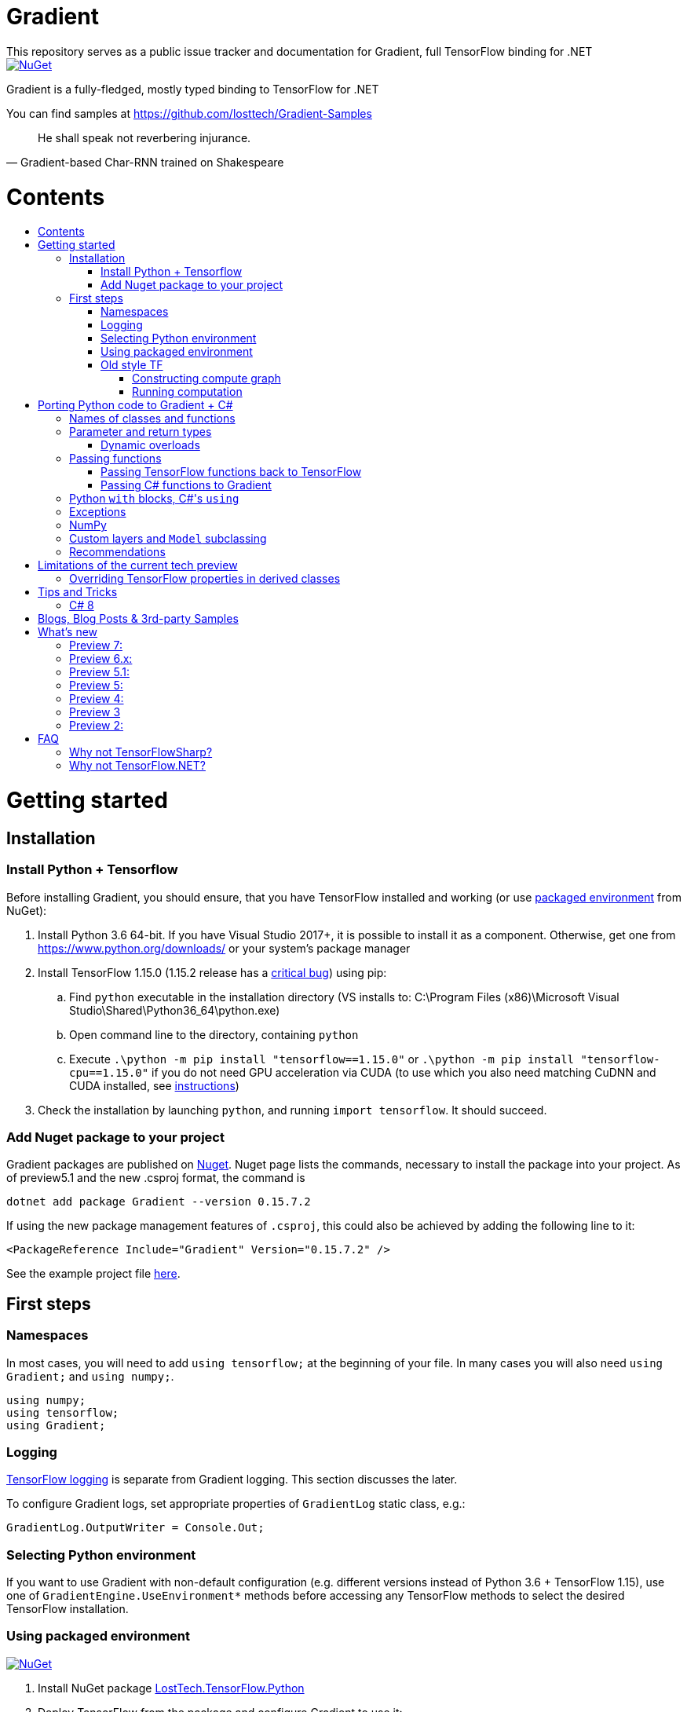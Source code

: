 :toc: macro
:toc-title: 
:toclevels: 3
:language: csharp

# Gradient
This repository serves as a public issue tracker and documentation for Gradient, full TensorFlow binding for .NET

[link=https://www.nuget.org/packages/Gradient/]
image::https://img.shields.io/nuget/v/Gradient.svg[NuGet]

Gradient is a fully-fledged, mostly typed binding to TensorFlow for .NET

You can find samples at https://github.com/losttech/Gradient-Samples

[quote, Gradient-based Char-RNN trained on Shakespeare]
He shall speak not reverbering injurance.

# Contents
toc::[]

# Getting started
## Installation
### Install Python + Tensorflow
Before installing Gradient, you should ensure, that you have TensorFlow installed and working (or use
<<using_packaged_environment,packaged environment>> from NuGet):

. Install Python 3.6 64-bit. If you have Visual Studio 2017+, it is possible to install it as a component. Otherwise, get one from https://www.python.org/downloads/ or your system's package manager
. Install TensorFlow 1.15.0 (1.15.2 release has a https://github.com/tensorflow/tensorflow/issues/36417[critical bug])
 using pip:
.. Find `python` executable in the installation directory (VS installs to: C:\Program Files (x86)\Microsoft Visual Studio\Shared\Python36_64\python.exe)
.. Open command line to the directory, containing `python`
.. Execute `.\python -m pip install "tensorflow==1.15.0"` or `.\python -m pip install "tensorflow-cpu==1.15.0"`
if you do not need GPU acceleration via CUDA (to use which you also need matching CuDNN and CUDA installed,
see https://www.tensorflow.org/install/[instructions])
. Check the installation by launching `python`, and running [source,python]`import tensorflow`. It should succeed.

### Add Nuget package to your project

Gradient packages are published on https://www.nuget.org/packages/Gradient/[Nuget]. Nuget page lists the commands, necessary to install the package into your project. As of preview5.1 and the new .csproj format, the command is

[source,powershell]
----
dotnet add package Gradient --version 0.15.7.2
----

If using the new package management features of `.csproj`, this could also be achieved by adding the following line to it:

[source,xml]
----
<PackageReference Include="Gradient" Version="0.15.7.2" />
----

See the example project file https://github.com/losttech/Gradient-Samples/blob/master/BasicMath/BasicMath.csproj[here].

## First steps

### Namespaces
In most cases, you will need to add `using tensorflow;` at the beginning of your file. In many cases you will also need `using Gradient;` and `using numpy;`.

[source,csharp]
----
using numpy;
using tensorflow;
using Gradient;
----

### Logging
https://www.tensorflow.org/api_docs/python/tf/logging[TensorFlow logging] is separate from Gradient logging. This section discusses the later.

To configure Gradient logs, set appropriate properties of `GradientLog` static class, e.g.:
[source,csharp]
GradientLog.OutputWriter = Console.Out;

### Selecting Python environment
If you want to use Gradient with non-default configuration (e.g. different versions instead of Python 3.6 + TensorFlow 1.15),
use one of `GradientEngine.UseEnvironment*` methods before accessing any TensorFlow methods to select the desired TensorFlow installation.

### Using packaged environment
[link=https://www.nuget.org/packages/LostTech.TensorFlow.Python/]
image::https://img.shields.io/nuget/v/LostTech.TensorFlow.Python.svg[NuGet]
1. Install NuGet package https://www.nuget.org/packages/LostTech.TensorFlow.Python[LostTech.TensorFlow.Python]
2. Deploy TensorFlow from the package and configure Gradient to use it:

[source,csharp]
----
var pyEnv = LostTech.TensorFlow.PackagedTensorFlow.EnsureDeployed(DIRECTORY);
GradientEngine.UseEnvironment(pyEnv);
----

### Old style TF
Prior to the recent changes, the main way to use TensorFlow was to contstruct a computation graph, and then run it in a session. Most of the existing examples will use this mode.

#### Constructing compute graph
Graph creation methods are located in the `tf` class from `tensorflow` namespace. For example:

[source,csharp]
----
var a = tf.constant(5.0, name: "a");
var b = tf.constant(10.0, name: "b");

var sum = tf.add(a, b, name: "sum");
var div = tf.div(a, b, name: "div");
----

#### Running computation
Next, you need to create a `Session` to run your graph one or multiple times. Sessions allocate CPU, GPU and memory resources, and hold the states of variables.

NOTE: In GPU mode, TensorFlow will attempt to allocate all the GPU memory to itself at that stage,
so ensure you don't have any other programs extensively using it, or https://stackoverflow.com/questions/34199233/how-to-prevent-tensorflow-from-allocating-the-totality-of-a-gpu-memory[turn down TensorFlow memory allocation]

Since TensorFlow sessions hold unmanaged resources, they have to be used with `IDisposable` pattern:
[source,csharp]
----
var session = new Session();
using(session.StartUsing()) {
    ...do something with the session...
});
----

Now that you have a `Session` to work with, you can actually compute the values in the graph:

[source,csharp]
----
var session = new Session();
using(session.StartUsing()) {
    Console.WriteLine($"a = {session.run(a)}");
    Console.WriteLine($"b = {session.run(b)}");
    Console.WriteLine($"a + b = {session.run(sum)}");
    Console.WriteLine($"a / b = {session.run(div)}");
};
----

The full code for this example is available at our https://github.com/losttech/Gradient-Samples/tree/master/BasicMath[samples repository]

# Porting Python code to Gradient + C#
In most cases converting Python code, that uses TensorFlow, should be as easy as using C# syntax instead of Python one:

 * add `new` to class constructor calls: `Class()` -> `new Class()`.

__Its easy to spot class construction vs simple function calls in Python:
by convention function names there start with a lower case letter like `min`,
while in class names the first letter is capitalized: `Session` __

 * to pass named paramters, use `:` instead of `=`: `make_layer(kernel_bias=2.0)` -> `make_layer(kernel_bias: 2.0)`
 * to get a subrange of a `Tensor` , use <<csharp8>> syntax (if available): `tensor[1..-2]` -> `tensor[1..^3]` (when using C# 8 ranges, note, that the right side in C# is *INCLUSIVE*, while in Python it is *EXCLUSIVE*). A single element can be addressed as usual: `tensor[1]`

## Names of classes and functions
Generally, Gradient follows TensorFlow https://www.tensorflow.org/versions/r1.15/api_docs/python/tf[Python API] naming.
There are, though, language-based differences:

* in Python modules (roughly equivalent to namespaces) can directly contain functions. In .NET every function must be a part of some type. For that reason Gradient exposes static classes, named after the innermost module name to contain module functions and properties (but not classes). For example, Python's `tensorflow.contrib.data` module has a correspoding C# class `tensorflow.contrib.data.data`. So an equivalent of Python's `tensorflow.contrib.data.group_by_window` would be `tensorflow.contrib.data.data.group_by_window`. This mostly applies to the unofficial APIs.
* most of the official API's functions and properties (but *not* classes) are exposed via a special class `tensorflow.tf`. Combined with `using tensorflow;` this enables invoking TensorFlow functions as neatly as: `tf.placeholder(...)`, `tf.keras.activations.relu(...)`, etc

__there is also a similar class__ `numpy.np` __for NumPy functions__

* class names and namespaces are mostly the same as in Python API.
E.g. https://www.tensorflow.org/api_docs/python/tf/Session[`tf.Session`] is in `tensorflow` namespace,
and can be instantiated via `new tensorflow.Session(...)` or simply `new Session(...)` with `using tensorflow;`

* some APIs have multiple aliases, like https://www.tensorflow.org/versions/r1.15/api_docs/python/tf/add[tf.add].
At the moment of writing this post, only one of the aliases was exposed by Gradient. Usually the shortest one.

* in case of name conflicts (e.g. C# does not allow both `shape` property and `set_shape` method in the same class),
one of the conflicting names is exposed with suffix `$$_$$`. For example: `set_shape$$_$$`, which should be easy to find in IDE autocomplete list.

* (very rare) due to the way Gradient works, non-official classes, functions and properties might be exposed via unexpected namespaces.
IDE should be able to help find classes (by suggesting to add an appropriate `using namespace;`). For functions and properties, one might try to find the class, corresponding to their containing module (see the example with `tensorflow.contrib.data` above, you could search for the `data` class). Another less convenient alternative is to use Visual Studio's Object Explorer.

* (rare) some classes and functions, exposed by TensorFlow might only be exposed as function-typed properties.
For example, https://www.tensorflow.org/versions/r1.15/api_docs/python/tf/ConfigProto[`ConfigProto`],
that is used to configure `tf.Session` does not have a correspoing class in Gradient.
To create an instance of `ConfigProto`, you must call its constructor via `ConfigProto` property in [title="tensorflow.core.protobuf.config_pb2"]`config_pb2` class: `config_pb2.ConfigProto.CreateInstance()` or `config_pb2.ConfigProto()`.

## Parameter and return types
Gradient tries hard to expose statically-typed API, but the underlying TensorFlow code is inherently dynamic.
In many cases Gradient over-generalizes or under-generalizes underlying parameter and return types.

When the parameter type is over-generalized, it simply means you loose a hint as to what can actually be passed.
Gradient's parameter may be `IEnumerable<object>`, but the function can reject anything except a `Set<int>`.
In these cases you can either refer to the https://www.tensorflow.org/versions/r1.15/api_docs/python/tf[official documentation],
or quickly try it, and see if the error you get explains what the function actually expects.

### Dynamic overloads
TL;DR; when you can't pass something, replace `tf.func_name(...)` -> `tf.func_name_dyn(...)`,
and `new Class(...)` -> `Class.NewDyn(...)`.

When the parameter or return type is under-generalized, you will not be able to use Gradient's statically-typed API.
A function parameter may say, that it only accepts `int` and `bool`, but you know from documentation/sample,
that you have to pass a `Tensor`. Another common example is when Gradient thinks the parameter must be
of a derived class, when a base class would actually also be ok. For example, parameter `cell` might be of type `LSTMCell`,
but actually you should be able to pass any `RNNCell`, where `class LSTMCell: RNNCell`.
Do not try converting the value you want to pass to the expected type. It will not work.
For these cases Gradient provides dynamic API alongside statically-typed one.

Every function from original API will have an untyped overload, whose name ends with `_dyn`.
All its parameters intentionally allow anything to be passed (type `object`).
It also returns a `dynamic` type.

Same applies to properties. For each `SomeType property{get;set;}` there's a `dynamic property_dyn{get;set;}`.

Every class with constructors will have an untyped static factory method, named `NewDyn`,
which allows you to call class constructor similar to untyped function overloads in the previos paragraph.

Please, report to this issue tracker, if you have to call dynamic overloads a lot to get your model running.
We will try to fix that in the next version.

In some cases even that is not enough. If you need to call a method or access a property of an instance of some class,
and that method/property is not exposed by Gradient, convert the instance to `dynamic`, and try to call it that way.
See https://docs.microsoft.com/en-us/dotnet/csharp/programming-guide/types/using-type-dynamic

## Passing functions
Many TensorFlow (and hence Gradient) APIs accept functions as parameters.
If the parameter type is known to be a function, Gradient will show it as `Gradient.PythonFunctionContainer`.

There are two ways to get an instance of it: pass Gradient functions back, or pass .NET function.

### Passing TensorFlow functions back to TensorFlow
TL;DR; suffix your function with `_fn`.

Most NN layers expect an `activation` argument, which specifies the neuron activation function.
TensorFlow defines many activation functions one would want to use in both modern and old-style APIs.
The "original" one is called https://en.wikipedia.org/wiki/Sigmoid_function[sigmoid] as is availabe as `tf.sigmoid`.
Modern networks often use some variant of https://en.wikipedia.org/wiki/Rectifier_(neural_networks)[ReLU] (`tf.nn.relu`).
You can call both directly from Gradient like this: `tf.sigmoid(tensor)`, but in most cases you need to pass them
to `activation` parameter as `PythonFunctionContainer`.

To do that you can simply get a pre-wrapped instance by adding `_fn` suffix to the function name.

For example: `tf.layer.dense(activation: *tf.sigmoid_fn*)`.

### Passing C# functions to Gradient
To get an instace of `PythonFunctionContainer` from a C# function, use static method `PythonFunctionContainer.Of<T1, ..., TResult>(func or lambda)`.
You will have to specify function argument types in place of `<T1, ..., TResult>`.

## Python `with` blocks, C#'s `using`
TL;DR; replace `with new Session(...) as sess: sess.do_stuff()`
->
[source,csharp]
----
var session = new Session(...);
using (session.StartUsing()) {
    session.do_stuff();
}
----

You can also use `new Session().UseSelf(sess => sess.DoStuff())`.

TensorFlow API, being built on Python, use special *enter* and *exit* methods for the same purpose
.NET has `IDisposable`. Problem is: in general they do not map directly to each other.
For that reason every Gradient class, that declares those special methods in TensorFlow,
also exposes `.Use` and `.UseSelf` methods. In most cases it is easiest to use `.UseSelf(self => do_something(self))`
as shown in the sample above. However, there might be rare special cases, when `.Use(context => do_something(context))`
has to be used. The difference is that `obj.UseSelf` always passes `obj` back to the lambda,
while `obj.Use` might actually generate a new object of potentially completely different type.

Think of `.Use` and `.UseSelf` as Gradient's best attempt at reproducing `using(var session = new Session(...)) {}` statement.

A full example on how to use `.UseSelf` can be found in https://github.com/losttech/Gradient-Samples/blob/master/BasicMath/BasicMathProgram.cs[samples]


## Exceptions
This feature is still in development.

## NumPy
Since most TensorFlow samples use NumPy, Gradient includes a limited subset under `numpy` namespace.
It is shipped in a separate package: https://www.nuget.org/packages/LostTech.NumPy/[LostTech.NumPy].

[link=https://www.nuget.org/packages/LostTech.NumPy/]
image::https://img.shields.io/nuget/v/LostTech.NumPy.svg[NuGet]

## anchor:inheritance[]Custom layers and `Model` subclassing

NOTE: When subclassing `tensorflow.keras.Model`, every layer, variable or tensor
must be explicitly tracked using `this.Track` method. See
https://github.com/losttech/Gradient-Samples/blob/03aa035080d3a46fe6a4c8dcfd6e8f1b91a414a7/ResNetBlock/ResNetBlock.cs#L19[ResNetBlock sample].

https://www.tensorflow.org/tutorials/customization/custom_layers[The official TensorFlow tutorial]



## Recommendations
* import both `tensorflow` and `numpy` namespaces:
[source,csharp]
----
using tensorflow;
using numpy;

tf.placeholder(...);
np.array(...);
----
* if you extensively use some API set under `tf.`, use `using static tf.API_HERE;`
[source,csharp]
----
using static tf.keras;
...
var model = models.load_model(...);
new Dense(kernel_regularizer: regularizers.l2(...));
----
* many Gradient functions return `dynamic`. Whenever possible, immediately cast it to the concrete type.
It will help to maintain the code. Concrete type is always known at runtime
and can be seen in the debugger, or accessed via `object.GetType()` method.
Most methods in `tf.` usually return `Tensor`.
[source,csharp]
----
Tensor hidden = tf.layers.dense(input, hiddenSize, activation: tf.sigmoid_fn);
----

* avoid directly using classes in `Gradient`, `SharPy.Runtime`, and `Python.Runtime`.
They are Gradient's implementation details, which might be changed in the future versions.

# Limitations of the current tech preview
__This section may be outdated__

### Overriding TensorFlow properties in derived classes

Calling `base.PropertyName` attempting to override a TensorFlow property
 in a derived class can lead to `StackOverflowException`.

# Tips and Tricks
[#csharp8]
## C# 8
Gradient supports the neat indexing feature of C# 8: if you are using Visual Studio 2019,
you can set appropriate language level like this in the project file: `<LangVersion>8.0</LangVersion>`.
Project must target .NET Core 2.x or .NET Framework. In .NET Core 3.x this feature
is not available due to a conflict with `System.Range` and `System.Index` classes, that shipped
in .NET Core 3.x.

Then you can access numpy arrays with the new syntax, for example: `arr[3..^4]`, which means "take a range from element at index 3, that includes all elements until (and including) the element with index 4 (counting from the end of the array)".

# Blogs, Blog Posts & 3rd-party Samples
- https://habr.com/post/437174/[.NET, TensorFlow, and the windmills of Kaggle — the journey begins]
- http://ml.blogs.losttech.software/Reinforcement-Learning-With-Unity-ML-Agents/[Reinforcement learning with Unity ML agents]
- https://lostmsu.github.io/Not-CSharp/[Not C#] - training a convolutional network to recognize programming languages



# What's new
## Preview 7:
- TensorFlow 1.15
- strongly-typed accessors for `ndarray<T>`
- arithmetic, bitwise and comparison operators on Tensors (note, now to check for null `is null` must be used instead of `== null`)
- `StartUsing` extension on classes like `Session`, `variable_scope`, etc to allow `using (new variable_scope(...).StartUsing()) { ... }`
- improved support for enums
- prepackaged TensorFlow runtime on NuGet.org for easy installation:
https://www.nuget.org/packages/LostTech.TensorFlow.Python[LostTech.TensorFlow.Python]
- minimal wrapper for NumPy is released in a separate package (see dependencies)
- runtime initialization moved to Gradient.Runtime
- bugfixes: https://github.com/losttech/Gradient/milestone/3[see Milestone] + internally reported bugs
- new sample: https://github.com/losttech/Gradient-Samples/tree/master/RL-MLAgents/[reinforcement learning with Unity ML agents]
explained in detail in http://ml.blogs.losttech.software/Reinforcement-Learning-With-Unity-ML-Agents/[a blog post]

## Preview 6.x:
- feature: ability to <<inheritance,inherit TensorFlow classes>> (for example, allows
 to create a custom Keras `Model`, `Callback`, `Layer`, etc)
- new sample: https://github.com/losttech/Gradient-Samples/tree/master/ResNetBlock[ResNetBlock]
- feature: TensorFlow classes are properly marshalled when passed back to you from TensorFlow
- fixed: inability to add items to collections, belonging to TensorFlow classes
- fixed: crash while enumerating collections without an explicit GIL lock
- fixed: crash due to use-after-free of TensorFlow objects in marshalling layer
- fixed: `PythonClassContainer<T>.Instance` failing for nested classes
- fixed: `params object[]` were not passed correctly
- minor: added `np.expand_dims`, reduced number of thrown and handled exceptions
- expires in March 2020

## Preview 5.1:
- improved passing dictionaries
- setup: optionally specify Conda environment via an environment variable
- setup: fixed Conda environment autodectection on Linux
- improved argument types in many places
- Gradient warnings are now printed to Console.Error by default, instead of Console.Out
- fixed crashes on dynamic interop and multithreaded enumeration
- fixed some properties not being exposed https://github.com/losttech/Gradient/issues/4

## Preview 5:
- support for indexing `Tensor` objects via `dynamic`
- allow using specific Python environment via `GradientSetup.UsePythonEnvironment`
- numerous fixes in the interop layer
- https://github.com/losttech/Gradient-Samples/tree/master/GPT-2[GPT-2 sample]

## Preview 4:
- MacOS and Ubuntu support (with others possibly working too) on .NET Core
- documentation included for function and parameter tooltips
- fixed inability to call static class methods

## Preview 3
- fixed inability to reenter TensorFlow from a callback

## Preview 2:

- dynamically typed overloads, that enable fallback for tricky signatures
- a common interface for tf.Variable and tf.Tensor
- enabled enumeration over TensorFlow collection types

# FAQ
## Why not TensorFlowSharp?
|===
| | TensorFlowSharp | Gradient

| Load TensorFlow models
| *✓*
| *✓*

| Train existing models
| *✓*
| *✓*

| Create new models with low-level API
| *✓*
| *✓*

| Create new models with high-level API
| ✗
| *✓*

| Dependencies
| *TF*
| TF&nbsp;+ Python

| TensorBoard integration
| ✗
| *✓*

| Estimators
| ✗
| *✓*

| Dataset manipulation via tf.data
| ✗
| *✓*

| tf.contrib
| ✗
| *✓*

| Commercial support
| ✗
| *✓*
|===

## Why not TensorFlow.NET?
TensorFlow.NET goal is full reimplementation of TensorFlow in C#.
However, as of April 2019 only a very small set of APIs actually has
implementations. Many function and classes are defined without bodies
and do nothing. The state of specific APIs is not tracked anywhere,
and that can create a lot of confusion. For example, there is an
[line-through]#https://github.com/SciSharp/TensorFlow.NET/blob/master/src/TensorFlowNET.Core/Train/AdamOptimizer.cs[AdamOptimizer]# (they got AdamOptimizer since, but the problem is https://github.com/SciSharp/TensorFlow.NET/blob/c2138b20abc41b19a5e1d3568cdeed87bc1c7369/src/TensorFlowNET.Core/Train/GradientDescentOptimizer.cs#L38[systemic]) 
class, but it does not actually have any implementation, apart from
the constructor, meaning it wont actually use Adam, or work at all.
